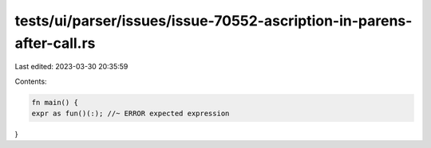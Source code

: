 tests/ui/parser/issues/issue-70552-ascription-in-parens-after-call.rs
=====================================================================

Last edited: 2023-03-30 20:35:59

Contents:

.. code-block:: rs

    fn main() {
    expr as fun()(:); //~ ERROR expected expression
}


